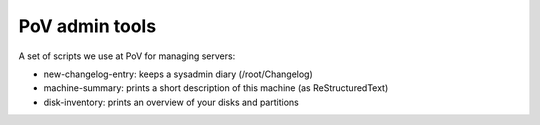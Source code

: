 PoV admin tools
===============

A set of scripts we use at PoV for managing servers:

- new-changelog-entry: keeps a sysadmin diary (/root/Changelog)

- machine-summary: prints a short description of this machine (as
  ReStructuredText)

- disk-inventory: prints an overview of your disks and partitions

